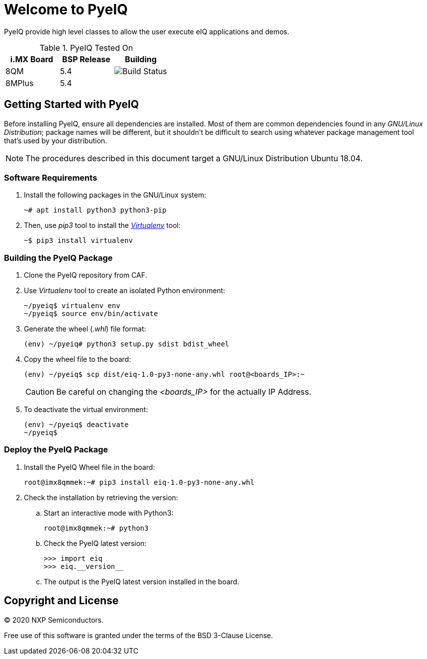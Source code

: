 ifdef::env-github[]
:tip-caption: :bulb:
:note-caption: :information_source:
:important-caption: :heavy_exclamation_mark:
:caution-caption: :fire:
:warning-caption: :warning:
:source-highlighter: :rouge:
endif::[]

= Welcome to PyeIQ

PyeIQ provide high level classes to allow the user execute eIQ applications and demos.

.PyeIQ Tested On
|===
|i.MX Board |BSP Release |Building

|8QM
|5.4
|image:https://img.shields.io/travis/asciidoctor/jekyll-asciidoc/master.svg[Build Status]

|8MPlus
|5.4
|
|===

== Getting Started with PyeIQ

Before installing PyeIQ, ensure all dependencies are installed. Most of them are
common dependencies found in any _GNU/Linux Distribution_; package names will be
different, but it shouldn't be difficult to search using whatever package management
tool that's used by your distribution.

[NOTE]
====
The procedures described in this document target a GNU/Linux Distribution Ubuntu 18.04.
====

=== Software Requirements

. Install the following packages in the GNU/Linux system:
+
[source,console]
----
~# apt install python3 python3-pip
----
+
. Then, use _pip3_ tool to install the https://virtualenv.pypa.io/en/latest/[_Virtualenv_] tool:
+
[source,console]
----
~$ pip3 install virtualenv
----

=== Building the PyeIQ Package

. Clone the PyeIQ repository from CAF.
+
. Use _Virtualenv_ tool to create an isolated Python environment:
+
[source,console]
----
~/pyeiq$ virtualenv env
~/pyeiq$ source env/bin/activate
----
+
. Generate the wheel (_.whl_) file format:
+
[source,console]
----
(env) ~/pyeiq# python3 setup.py sdist bdist_wheel
----
+
. Copy the wheel file to the board:
+
[source,console]
----
(env) ~/pyeiq$ scp dist/eiq-1.0-py3-none-any.whl root@<boards_IP>:~
----
+
[CAUTION]
====
Be careful on changing the _<boards_IP>_ for the actually IP Address.
====
+
. To deactivate the virtual environment:
+
[source,console]
----
(env) ~/pyeiq$ deactivate
~/pyeiq$
----

=== Deploy the PyeIQ Package

. Install the PyeIQ Wheel file in the board:
+
[source,console]
----
root@imx8qmmek:~# pip3 install eiq-1.0-py3-none-any.whl
----
+
. Check the installation by retrieving the version:
+
.. Start an interactive mode with Python3:
+
[source,console]
----
root@imx8qmmek:~# python3
----
+
.. Check the PyeIQ latest version:
+
[source,console]
----
>>> import eiq
>>> eiq.__version__
----
+
.. The output is the PyeIQ latest version installed in the board.

== Copyright and License

© 2020 NXP Semiconductors.

Free use of this software is granted under the terms of the BSD 3-Clause License.
